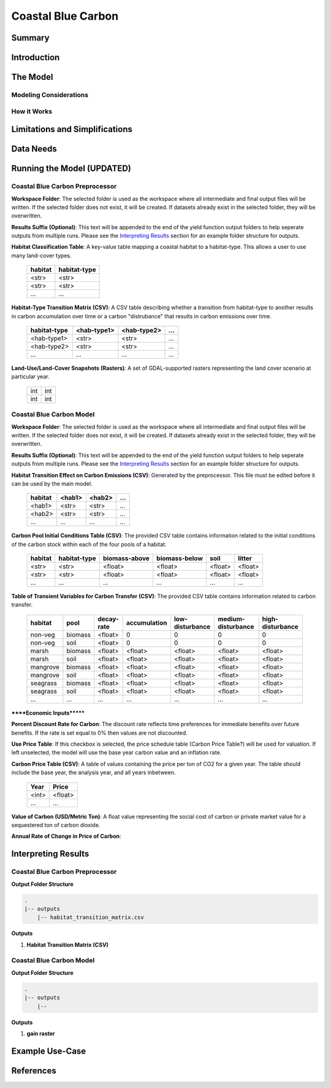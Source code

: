 .. _coastal-blue-carbon:

*******************
Coastal Blue Carbon
*******************

Summary
=======


Introduction
============


The Model
=========

Modeling Considerations
-----------------------


How it Works
------------


Limitations and Simplifications
===============================


Data Needs
==========


Running the Model (UPDATED)
===========================

Coastal Blue Carbon Preprocessor
--------------------------------

**Workspace Folder**:  The selected folder is used as the workspace where all intermediate and final output files will be written.  If the selected folder does not exist, it will be created.  If datasets already exist in the selected folder, they will be overwritten.

**Results Suffix (Optional)**:  This text will be appended to the end of the yield function output folders to help seperate outputs from multiple runs.  Please see the `Interpreting Results`_ section for an example folder structure for outputs.

**Habitat Classification Table**: A key-value table mapping a coastal habitat to a habitat-type.  This allows a user to use many land-cover types.

 =======  ============
 habitat  habitat-type
 =======  ============
 <str>    <str>
 <str>    <str>
 ...      ...
 =======  ============

**Habitat-Type Transition Matrix (CSV)**: A CSV table describing whether a transition from habitat-type to another results in carbon accumulation over time or a carbon "distrubance" that results in carbon emissions over time.

 ============  ===========  ===========  =====
 habitat-type  <hab-type1>  <hab-type2>  ...
 ============  ===========  ===========  =====
 <hab-type1>   <str>        <str>        ...
 <hab-type2>   <str>        <str>        ...
 ...           ...          ...          ...
 ============  ===========  ===========  =====

**Land-Use/Land-Cover Snapshots (Rasters)**:  A set of GDAL-supported rasters representing the land cover scenario at particular year.

  +---+---+
  |int|int|
  +---+---+
  |int|int|
  +---+---+


Coastal Blue Carbon Model
-------------------------

**Workspace Folder**:  The selected folder is used as the workspace where all intermediate and final output files will be written.  If the selected folder does not exist, it will be created.  If datasets already exist in the selected folder, they will be overwritten.

**Results Suffix (Optional)**:  This text will be appended to the end of the yield function output folders to help seperate outputs from multiple runs.  Please see the `Interpreting Results`_ section for an example folder structure for outputs.

**Habitat Transition Effect on Carbon Emissions (CSV)**: Generated by the preprocessor.  This file must be edited before it can be used by the main model.

 =======  ======  ======  =====
 habitat  <hab1>  <hab2>  ...
 =======  ======  ======  =====
 <hab1>   <str>   <str>   ...
 <hab2>   <str>   <str>   ...
 ...      ...     ...     ...
 =======  ======  ======  =====

**Carbon Pool Initial Conditions Table (CSV)**: The provided CSV table contains information related to the initial conditions of the carbon stock within each of the four pools of a habitat.

 =======  ============  =============  =============  =======  =======
 habitat  habitat-type  biomass-above  biomass-below  soil     litter
 =======  ============  =============  =============  =======  =======
 <str>    <str>         <float>        <float>        <float>  <float>
 <str>    <str>         <float>        <float>        <float>  <float>
 ...      ...           ...            ...            ...      ...
 =======  ============  =============  =============  =======  =======

**Table of Transient Variables for Carbon Transfer (CSV)**: The provided CSV table contains information related to carbon transfer.

 ========  =======  ==========  ============  ===============  ==================  ================
 habitat   pool     decay-rate  accumulation  low-disturbance  medium-disturbance  high-disturbance
 ========  =======  ==========  ============  ===============  ==================  ================
 non-veg   biomass  <float>     0             0                0                   0
 non-veg   soil     <float>     0             0                0                   0
 marsh     biomass  <float>     <float>       <float>          <float>             <float>
 marsh     soil     <float>     <float>       <float>          <float>             <float>
 mangrove  biomass  <float>     <float>       <float>          <float>             <float>
 mangrove  soil     <float>     <float>       <float>          <float>             <float>
 seagrass  biomass  <float>     <float>       <float>          <float>             <float>
 seagrass  soil     <float>     <float>       <float>          <float>             <float>
 ...       ...      ...         ...           ...              ...                 ...
 ========  =======  ==========  ============  ===============  ==================  ================


******Economic Inputs*******

**Percent Discount Rate for Carbon**: The discount rate reflects time preferences for immediate benefits over future benefits. If the rate is set equal to 0% then values are not discounted.

**Use Price Table**: If this checkbox is selected, the price schedule table (Carbon Price Table?) will be used for valuation. If left unselected, the model will use the base year carbon value and an inflation rate.

**Carbon Price Table (CSV)**: A table of values containing the price per ton of CO2 for a given year.  The table should include the base year, the analysis year, and all years inbetween.

 =====  =======
 Year   Price
 =====  =======
 <int>  <float>
 ...    ...
 =====  =======

**Value of Carbon (USD/Metric Ton)**: A float value representing the social cost of carbon or private market value for a sequestered ton of carbon dioxide.

**Annual Rate of Change in Price of Carbon**:




Interpreting Results
====================

Coastal Blue Carbon Preprocessor
--------------------------------

**Output Folder Structure**

.. code::

  .
  |-- outputs
      |-- habitat_transition_matrix.csv

**Outputs**

1. **Habitat Transition Matrix (CSV)**




Coastal Blue Carbon Model
-------------------------

**Output Folder Structure**

.. code::

  .
  |-- outputs
      |-- 

**Outputs**

1. **gain raster**


Example Use-Case
================



References
==========

